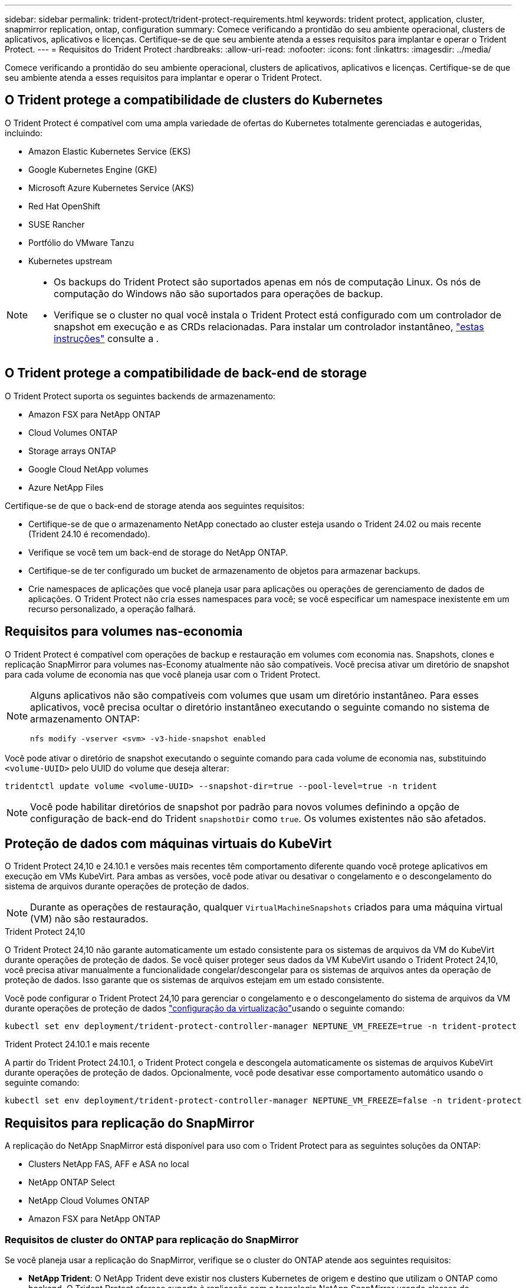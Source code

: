 ---
sidebar: sidebar 
permalink: trident-protect/trident-protect-requirements.html 
keywords: trident protect, application, cluster, snapmirror replication, ontap, configuration 
summary: Comece verificando a prontidão do seu ambiente operacional, clusters de aplicativos, aplicativos e licenças. Certifique-se de que seu ambiente atenda a esses requisitos para implantar e operar o Trident Protect. 
---
= Requisitos do Trident Protect
:hardbreaks:
:allow-uri-read: 
:nofooter: 
:icons: font
:linkattrs: 
:imagesdir: ../media/


[role="lead"]
Comece verificando a prontidão do seu ambiente operacional, clusters de aplicativos, aplicativos e licenças. Certifique-se de que seu ambiente atenda a esses requisitos para implantar e operar o Trident Protect.



== O Trident protege a compatibilidade de clusters do Kubernetes

O Trident Protect é compatível com uma ampla variedade de ofertas do Kubernetes totalmente gerenciadas e autogeridas, incluindo:

* Amazon Elastic Kubernetes Service (EKS)
* Google Kubernetes Engine (GKE)
* Microsoft Azure Kubernetes Service (AKS)
* Red Hat OpenShift
* SUSE Rancher
* Portfólio do VMware Tanzu
* Kubernetes upstream


[NOTE]
====
* Os backups do Trident Protect são suportados apenas em nós de computação Linux.  Os nós de computação do Windows não são suportados para operações de backup.
* Verifique se o cluster no qual você instala o Trident Protect está configurado com um controlador de snapshot em execução e as CRDs relacionadas. Para instalar um controlador instantâneo, https://docs.netapp.com/us-en/trident/trident-use/vol-snapshots.html#deploy-a-volume-snapshot-controller["estas instruções"] consulte a .


====


== O Trident protege a compatibilidade de back-end de storage

O Trident Protect suporta os seguintes backends de armazenamento:

* Amazon FSX para NetApp ONTAP
* Cloud Volumes ONTAP
* Storage arrays ONTAP
* Google Cloud NetApp volumes
* Azure NetApp Files


Certifique-se de que o back-end de storage atenda aos seguintes requisitos:

* Certifique-se de que o armazenamento NetApp conectado ao cluster esteja usando o Trident 24.02 ou mais recente (Trident 24.10 é recomendado).


* Verifique se você tem um back-end de storage do NetApp ONTAP.
* Certifique-se de ter configurado um bucket de armazenamento de objetos para armazenar backups.
* Crie namespaces de aplicações que você planeja usar para aplicações ou operações de gerenciamento de dados de aplicações. O Trident Protect não cria esses namespaces para você; se você especificar um namespace inexistente em um recurso personalizado, a operação falhará.




== Requisitos para volumes nas-economia

O Trident Protect é compatível com operações de backup e restauração em volumes com economia nas. Snapshots, clones e replicação SnapMirror para volumes nas-Economy atualmente não são compatíveis. Você precisa ativar um diretório de snapshot para cada volume de economia nas que você planeja usar com o Trident Protect.

[NOTE]
====
Alguns aplicativos não são compatíveis com volumes que usam um diretório instantâneo. Para esses aplicativos, você precisa ocultar o diretório instantâneo executando o seguinte comando no sistema de armazenamento ONTAP:

[source, console]
----
nfs modify -vserver <svm> -v3-hide-snapshot enabled
----
====
Você pode ativar o diretório de snapshot executando o seguinte comando para cada volume de economia nas, substituindo `<volume-UUID>` pelo UUID do volume que deseja alterar:

[source, console]
----
tridentctl update volume <volume-UUID> --snapshot-dir=true --pool-level=true -n trident
----

NOTE: Você pode habilitar diretórios de snapshot por padrão para novos volumes definindo a opção de configuração de back-end do Trident `snapshotDir` como `true`. Os volumes existentes não são afetados.



== Proteção de dados com máquinas virtuais do KubeVirt

O Trident Protect 24,10 e 24.10.1 e versões mais recentes têm comportamento diferente quando você protege aplicativos em execução em VMs KubeVirt. Para ambas as versões, você pode ativar ou desativar o congelamento e o descongelamento do sistema de arquivos durante operações de proteção de dados.


NOTE: Durante as operações de restauração, qualquer  `VirtualMachineSnapshots` criados para uma máquina virtual (VM) não são restaurados.

.Trident Protect 24,10
O Trident Protect 24,10 não garante automaticamente um estado consistente para os sistemas de arquivos da VM do KubeVirt durante operações de proteção de dados. Se você quiser proteger seus dados da VM KubeVirt usando o Trident Protect 24,10, você precisa ativar manualmente a funcionalidade congelar/descongelar para os sistemas de arquivos antes da operação de proteção de dados. Isso garante que os sistemas de arquivos estejam em um estado consistente.

Você pode configurar o Trident Protect 24,10 para gerenciar o congelamento e o descongelamento do sistema de arquivos da VM durante operações de proteção de dados link:https://docs.openshift.com/container-platform/4.16/virt/install/installing-virt.html["configuração da virtualização"^]usando o seguinte comando:

[source, console]
----
kubectl set env deployment/trident-protect-controller-manager NEPTUNE_VM_FREEZE=true -n trident-protect
----
.Trident Protect 24.10.1 e mais recente
A partir do Trident Protect 24.10.1, o Trident Protect congela e descongela automaticamente os sistemas de arquivos KubeVirt durante operações de proteção de dados. Opcionalmente, você pode desativar esse comportamento automático usando o seguinte comando:

[source, console]
----
kubectl set env deployment/trident-protect-controller-manager NEPTUNE_VM_FREEZE=false -n trident-protect
----


== Requisitos para replicação do SnapMirror

A replicação do NetApp SnapMirror está disponível para uso com o Trident Protect para as seguintes soluções da ONTAP:

* Clusters NetApp FAS, AFF e ASA no local
* NetApp ONTAP Select
* NetApp Cloud Volumes ONTAP
* Amazon FSX para NetApp ONTAP




=== Requisitos de cluster do ONTAP para replicação do SnapMirror

Se você planeja usar a replicação do SnapMirror, verifique se o cluster do ONTAP atende aos seguintes requisitos:

* *NetApp Trident*: O NetApp Trident deve existir nos clusters Kubernetes de origem e destino que utilizam o ONTAP como backend. O Trident Protect oferece suporte à replicação com a tecnologia NetApp SnapMirror usando classes de armazenamento com os seguintes drivers:
+
** `ontap-nas` : NFS
** `ontap-san` : iSCSI
** `ontap-san` :FC
** `ontap-san` : NVMe/TCP (requer no mínimo a versão ONTAP 9.15.1)


* *Licenças*: As licenças assíncronas do ONTAP SnapMirror usando o pacote proteção de dados devem estar ativadas nos clusters ONTAP de origem e destino.  https://docs.netapp.com/us-en/ontap/data-protection/snapmirror-licensing-concept.html["Visão geral do licenciamento do SnapMirror no ONTAP"^]Consulte para obter mais informações.
+
A partir do ONTAP 9.10,1, todas as licenças são entregues como um arquivo de licença NetApp (NLF), que é um único arquivo que permite vários recursos. link:https://docs.netapp.com/us-en/ontap/system-admin/manage-licenses-concept.html#licenses-included-with-ontap-one["Licenças incluídas no ONTAP One"^]Consulte para obter mais informações.

+

NOTE: Somente a proteção assíncrona SnapMirror é suportada.





=== Considerações de peering para replicação do SnapMirror

Certifique-se de que seu ambiente atenda aos seguintes requisitos se você planeja usar peering de back-end de storage:

* *Cluster e SVM*: Os backends de storage do ONTAP devem ser colocados em Contato.  https://docs.netapp.com/us-en/ontap/peering/index.html["Visão geral do peering de cluster e SVM"^]Consulte para obter mais informações.
+

NOTE: Certifique-se de que os nomes do SVM usados na relação de replicação entre dois clusters ONTAP sejam exclusivos.

* *NetApp Trident e SVM*: Os SVMs remotos pareados devem estar disponíveis para o NetApp Trident no cluster de destino.
* *Backends gerenciados*: Você precisa adicionar e gerenciar backends de armazenamento ONTAP no Trident Protect para criar uma relação de replicação.




=== Configuração Trident / ONTAP para replicação SnapMirror

O Trident Protect exige que você configure pelo menos um back-end de storage compatível com a replicação para os clusters de origem e destino. Se os clusters de origem e destino forem iguais, o aplicativo de destino deverá usar um back-end de storage diferente do aplicativo de origem para obter a melhor resiliência.
